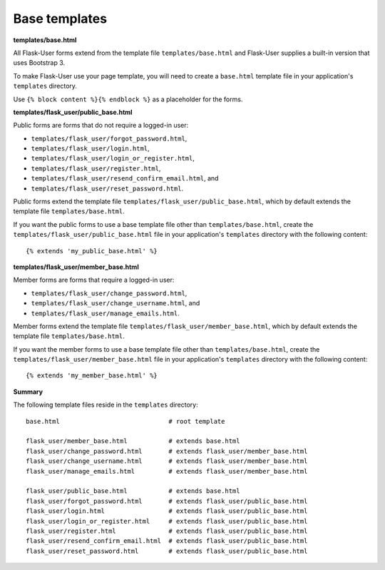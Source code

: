 Base templates
==============

**templates/base.html**

All Flask-User forms extend from the template file ``templates/base.html`` and
Flask-User supplies a built-in version that uses Bootstrap 3.

To make Flask-User use your page template, you will need to create a ``base.html`` template
file in your application's ``templates`` directory.

Use ``{% block content %}{% endblock %}`` as a placeholder for the forms.

**templates/flask_user/public_base.html**

Public forms are forms that do not require a logged-in user:

* ``templates/flask_user/forgot_password.html``,
* ``templates/flask_user/login.html``,
* ``templates/flask_user/login_or_register.html``,
* ``templates/flask_user/register.html``,
* ``templates/flask_user/resend_confirm_email.html``, and
* ``templates/flask_user/reset_password.html``.

Public forms extend the template file ``templates/flask_user/public_base.html``,
which by default extends the template file ``templates/base.html``.

If you want the public forms to use a base template file other than ``templates/base.html``,
create the ``templates/flask_user/public_base.html`` file in your application's
``templates`` directory with the following content::

    {% extends 'my_public_base.html' %}

**templates/flask_user/member_base.html**

Member forms are forms that require a logged-in user:

* ``templates/flask_user/change_password.html``,
* ``templates/flask_user/change_username.html``, and
* ``templates/flask_user/manage_emails.html``.

Member forms extend the template file ``templates/flask_user/member_base.html``,
which by default extends the template file ``templates/base.html``.

If you want the member forms to use a base template file other than ``templates/base.html``,
create the ``templates/flask_user/member_base.html`` file in your application's
``templates`` directory with the following content::

    {% extends 'my_member_base.html' %}

**Summary**

The following template files reside in the ``templates`` directory::

    base.html                             # root template

    flask_user/member_base.html           # extends base.html
    flask_user/change_password.html       # extends flask_user/member_base.html
    flask_user/change_username.html       # extends flask_user/member_base.html
    flask_user/manage_emails.html         # extends flask_user/member_base.html

    flask_user/public_base.html           # extends base.html
    flask_user/forgot_password.html       # extends flask_user/public_base.html
    flask_user/login.html                 # extends flask_user/public_base.html
    flask_user/login_or_register.html     # extends flask_user/public_base.html
    flask_user/register.html              # extends flask_user/public_base.html
    flask_user/resend_confirm_email.html  # extends flask_user/public_base.html
    flask_user/reset_password.html        # extends flask_user/public_base.html
